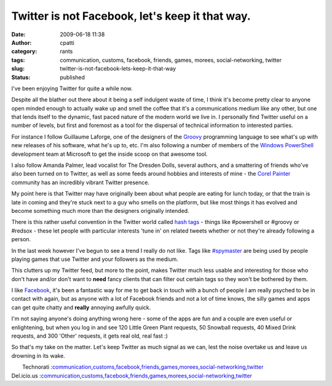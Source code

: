 Twitter is not Facebook, let's keep it that way.
################################################
:date: 2009-06-18 11:38
:author: cpatti
:category: rants
:tags: communication, customs, facebook, friends, games, morees, social-networking, twitter
:slug: twitter-is-not-facebook-lets-keep-it-that-way
:status: published

I've been enjoying Twitter for quite a while now.

Despite all the blather out there about it being a self indulgent waste of time, I think it's become pretty clear to anyone open minded enough to actually wake up and smell the coffee that it's a communications medium like any other, but one that lends itself to the dynamic, fast paced nature of the modern world we live in. I personally find Twitter useful on a number of levels, but first and foremost as a tool for the dispersal of technical information to interested parties.

For instance I follow Guillaume Laforge, one of the designers of the `Groovy <https://groovy.codehaus.org/>`__ programming language to see what's up with new releases of his software, what he's up to, etc. I'm also following a number of members of the `Windows PowerShell <https://blogs.msdn.com/powershell/>`__ development team at Microsoft to get the inside scoop on that awesome tool.

I also follow Amanda Palmer, lead vocalist for The Dresden Dolls, several authors, and a smattering of friends who've also been turned on to Twitter, as well as some feeds around hobbies and interests of mine - the `Corel Painter <https://blog.paintermagazine.co.uk/>`__ community has an incredibly vibrant Twitter presence.

My point here is that Twitter may have originally been about what people are eating for lunch today, or that the train is late in coming and they're stuck next to a guy who smells on the platform, but like most things it has evolved and become something much more than the designers originally intended.

There is this rather useful convention in the Twitter world called `hash tags <https://tagdef.com/>`__ - things like #powershell or #groovy or #redsox - these let people with particular interests 'tune in' on related tweets whether or not they're already following a person.

In the last week however I've begun to see a trend I really do not like. Tags like `#spymaster <https://playspymaster.com/>`__ are being used by people playing games that use Twitter and your followers as the medium.

This clutters up my Twitter feed, but more to the point, makes Twitter much less usable and interesting for those who don't have and/or don't want to **need** fancy clients that can filter out certain tags so they won't be bothered by them.

I like `Facebook <https://www.facebook.com/>`__, it's been a fantastic way for me to get back in touch with a bunch of people I am really psyched to be in contact with again, but as anyone with a lot of Facebook friends and not a lot of time knows, the silly games and apps can get quite chatty and **really** annoying awfully quick.

I'm not saying anyone's doing anything wrong here - some of the apps are fun and a couple are even useful or enlightening, but when you log in and see 120 Little Green Plant requests, 50 Snowball requests, 40 Mixed Drink requests, and 300 'Other' requests, it gets real old, real fast :)

So that's my take on the matter. Let's keep Twitter as much signal as we can, lest the noise overtake us and leave us drowning in its wake.

|  Technorati :\ `communication <https://www.technorati.com/tag/communication>`__\ ,\ `customs <https://www.technorati.com/tag/customs>`__\ ,\ `facebook <https://www.technorati.com/tag/facebook>`__\ ,\ `friends <https://www.technorati.com/tag/friends>`__\ ,\ `games <https://www.technorati.com/tag/games>`__\ ,\ `morees <https://www.technorati.com/tag/morees>`__\ ,\ `social-networking <https://www.technorati.com/tag/social-networking>`__\ ,\ `twitter <https://www.technorati.com/tag/twitter>`__
| Del.icio.us :\ `communication <https://del.icio.us/tag/communication>`__\ ,\ `customs <https://del.icio.us/tag/customs>`__\ ,\ `facebook <https://del.icio.us/tag/facebook>`__\ ,\ `friends <https://del.icio.us/tag/friends>`__\ ,\ `games <https://del.icio.us/tag/games>`__\ ,\ `morees <https://del.icio.us/tag/morees>`__\ ,\ `social-networking <https://del.icio.us/tag/social-networking>`__\ ,\ `twitter <https://del.icio.us/tag/twitter>`__
